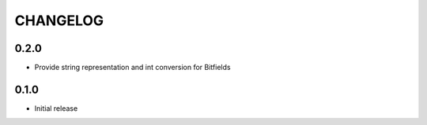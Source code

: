 CHANGELOG
---------

0.2.0
:::::
- Provide string representation and int conversion for Bitfields

0.1.0
:::::
- Initial release
